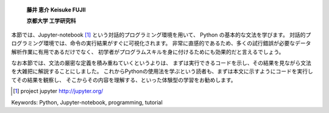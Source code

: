 
  **藤井 恵介 Keisuke FUJII**

  **京都大学 工学研究科**

本節では、Jupyter-notebook [1]_ という対話的プログラミング環境を用いて、
Python の基本的な文法を学びます。
対話的プログラミング環境では、命令の実行結果がすぐに可視化されます。
非常に直感的であるため、多くの試行錯誤が必要なデータ解析作業に有用であるだけでなく、
初学者がプログラムスキルを身に付けるためにも効果的だと言えるでしょう。

なお本節では、文法の厳密な定義を積み重ねていくというよりは、
まずは実行できるコードを示し、その結果を見ながら文法を大雑把に解説することにしました。
これからPythonの使用法を学ぶという読者も、まずは本文に示すようにコードを実行してその結果を観察し、
そこからその内容を理解する、といった体験型の学習をお勧めします。


.. [1] project jupyter http://jupyter.org/


Keywords: Python, Jupyter-notebook, programming, tutorial
